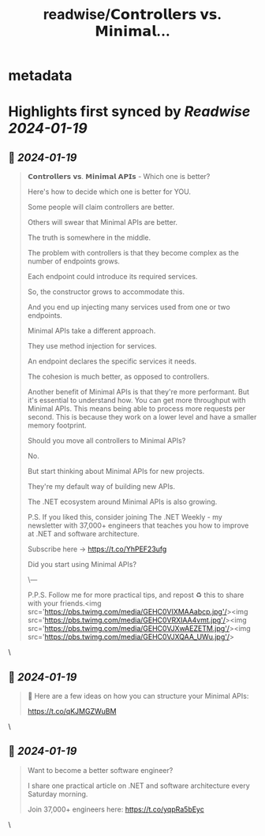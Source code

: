 :PROPERTIES:
:title: readwise/𝗖𝗼𝗻𝘁𝗿𝗼𝗹𝗹𝗲𝗿𝘀 𝘃𝘀. 𝗠𝗶𝗻𝗶𝗺𝗮𝗹...
:END:


* metadata
:PROPERTIES:
:author: [[mjovanovictech on Twitter]]
:full-title: "𝗖𝗼𝗻𝘁𝗿𝗼𝗹𝗹𝗲𝗿𝘀 𝘃𝘀. 𝗠𝗶𝗻𝗶𝗺𝗮𝗹..."
:category: [[tweets]]
:url: https://twitter.com/mjovanovictech/status/1747892694339277102
:image-url: https://pbs.twimg.com/profile_images/1627966190491430912/mBfznjgr.jpg
:END:

* Highlights first synced by [[Readwise]] [[2024-01-19]]
** 📌 [[2024-01-19]]
#+BEGIN_QUOTE
𝗖𝗼𝗻𝘁𝗿𝗼𝗹𝗹𝗲𝗿𝘀 𝘃𝘀. 𝗠𝗶𝗻𝗶𝗺𝗮𝗹 𝗔𝗣𝗜𝘀 - Which one is better?

Here's how to decide which one is better for YOU.

Some people will claim controllers are better.

Others will swear that Minimal APIs are better.

The truth is somewhere in the middle.

The problem with controllers is that they become complex as the number of endpoints grows.

Each endpoint could introduce its required services.

So, the constructor grows to accommodate this.

And you end up injecting many services used from one or two endpoints.

Minimal APIs take a different approach.

They use method injection for services.

An endpoint declares the specific services it needs.

The cohesion is much better, as opposed to controllers.

Another benefit of Minimal APIs is that they're more performant. But it's essential to understand how. You can get more throughput with Minimal APIs. This means being able to process more requests per second. This is because they work on a lower level and have a smaller memory footprint.

Should you move all controllers to Minimal APIs?

No.

But start thinking about Minimal APIs for new projects.

They're my default way of building new APIs.

The .NET ecosystem around Minimal APIs is also growing.

P.S. If you liked this, consider joining The .NET Weekly - my newsletter with 37,000+ engineers that teaches you how to improve at .NET and software architecture.

Subscribe here → https://t.co/YhPEF23ufg

Did you start using Minimal APIs?

\---

P.P.S. Follow me for more practical tips, and repost ♻️ this to share with your friends.<img src='https://pbs.twimg.com/media/GEHC0VIXMAAabcp.jpg'/><img src='https://pbs.twimg.com/media/GEHC0VRXIAA4vmt.jpg'/><img src='https://pbs.twimg.com/media/GEHC0VJXwAEZETM.jpg'/><img src='https://pbs.twimg.com/media/GEHC0VJXQAA_UWu.jpg'/> 
#+END_QUOTE\
** 📌 [[2024-01-19]]
#+BEGIN_QUOTE
📌 Here are a few ideas on how you can structure your Minimal APIs:

https://t.co/qKJMGZWuBM 
#+END_QUOTE\
** 📌 [[2024-01-19]]
#+BEGIN_QUOTE
Want to become a better software engineer?

I share one practical article on .NET and software architecture every Saturday morning.

Join 37,000+ engineers here: https://t.co/yqpRa5bEyc 
#+END_QUOTE\